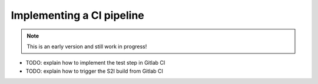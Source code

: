 Implementing a CI pipeline
=========================

.. note:: This is an early version and still work in progress!

.. image:: api_pipeline.PNG

* TODO: explain how to implement the test step in Gitlab CI
* TODO: explain how to trigger the S2I build from Gitlab CI
